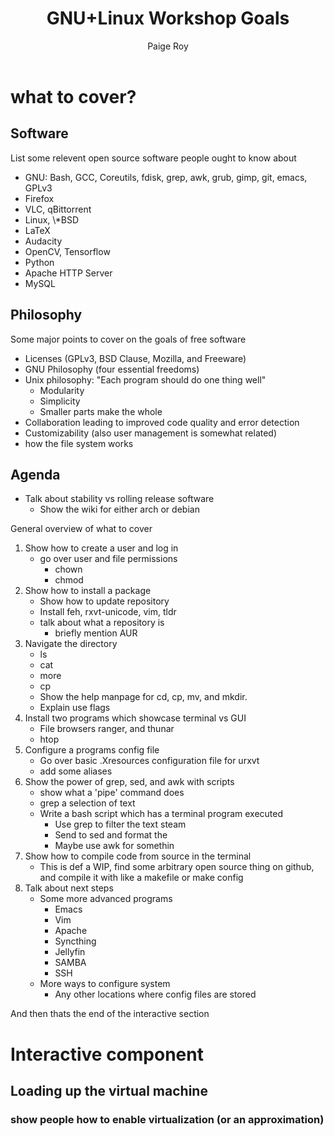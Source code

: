 #+title: GNU+Linux Workshop Goals
#+author: Paige Roy

* what to cover?
** Software
List some relevent open source software
people ought to know about
- GNU: Bash, GCC, Coreutils, fdisk, grep, awk, grub, gimp, git, emacs, GPLv3
- Firefox
- VLC, qBittorrent
- Linux, \*BSD
- LaTeX
- Audacity
- OpenCV, Tensorflow
- Python
- Apache HTTP Server
- MySQL
** Philosophy
Some major points to cover on the goals of free software
- Licenses (GPLv3, BSD Clause, Mozilla, and Freeware)
- GNU Philosophy (four essential freedoms)
- Unix philosophy: "Each program should do one thing well"
  + Modularity
  + Simplicity
  + Smaller parts make the whole
- Collaboration leading to improved code quality and error detection
- Customizability (also user management is somewhat related)
- how the file system works

** Agenda
- Talk about stability vs rolling release software
  + Show the wiki for either arch or debian
General overview of what to cover
1) Show how to create a user and log in
   - go over user and file permissions
     + chown
     + chmod
2) Show how to install a package
   - Show how to update repository
   - Install feh, rxvt-unicode, vim, tldr
   - talk about what a repository is
     + briefly mention AUR
3) Navigate the directory
   - ls
   - cat
   - more
   - cp
   - Show the help manpage for cd, cp, mv, and mkdir.
   - Explain use flags
4) Install two programs which showcase terminal vs GUI
   - File browsers ranger, and thunar
   - htop
5) Configure a programs config file
   - Go over basic .Xresources configuration file for urxvt
   - add some aliases
6) Show the power of grep, sed, and awk with scripts
   - show what a 'pipe' command does
   - grep a selection of text
   - Write a bash script which has a terminal program executed
     + Use grep to filter the text steam
     + Send to sed and format the 
     + Maybe use awk for somethin
7) Show how to compile code from source in the terminal
   - This is def a WIP, find some arbitrary open source thing on
     github, and compile it with like ﻿a makefile or make config
8) Talk about next steps
   - Some more advanced programs
     + Emacs
     + Vim
     + Apache
     + Syncthing
     + Jellyfin
     + SAMBA
     + SSH
   - More ways to configure system
     + Any other locations where config files are stored
And then thats the end of the interactive section



* Interactive component
** Loading up the virtual machine
*** show people how to enable virtualization (or an approximation)
